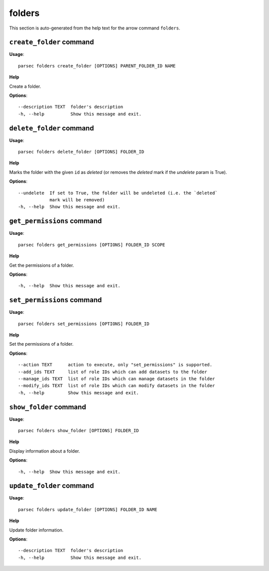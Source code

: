 folders
=======

This section is auto-generated from the help text for the arrow command
``folders``.


``create_folder`` command
-------------------------

**Usage**::

    parsec folders create_folder [OPTIONS] PARENT_FOLDER_ID NAME

**Help**

Create a folder.

**Options**::


      --description TEXT  folder's description
      -h, --help          Show this message and exit.
    

``delete_folder`` command
-------------------------

**Usage**::

    parsec folders delete_folder [OPTIONS] FOLDER_ID

**Help**

Marks the folder with the given ``id`` as `deleted` (or removes the `deleted` mark if the `undelete` param is True).

**Options**::


      --undelete  If set to True, the folder will be undeleted (i.e. the `deleted`
                  mark will be removed)
      -h, --help  Show this message and exit.
    

``get_permissions`` command
---------------------------

**Usage**::

    parsec folders get_permissions [OPTIONS] FOLDER_ID SCOPE

**Help**

Get the permissions of a folder.

**Options**::


      -h, --help  Show this message and exit.
    

``set_permissions`` command
---------------------------

**Usage**::

    parsec folders set_permissions [OPTIONS] FOLDER_ID

**Help**

Set the permissions of a folder.

**Options**::


      --action TEXT      action to execute, only "set_permissions" is supported.
      --add_ids TEXT     list of role IDs which can add datasets to the folder
      --manage_ids TEXT  list of role IDs which can manage datasets in the folder
      --modify_ids TEXT  list of role IDs which can modify datasets in the folder
      -h, --help         Show this message and exit.
    

``show_folder`` command
-----------------------

**Usage**::

    parsec folders show_folder [OPTIONS] FOLDER_ID

**Help**

Display information about a folder.

**Options**::


      -h, --help  Show this message and exit.
    

``update_folder`` command
-------------------------

**Usage**::

    parsec folders update_folder [OPTIONS] FOLDER_ID NAME

**Help**

Update folder information.

**Options**::


      --description TEXT  folder's description
      -h, --help          Show this message and exit.
    
